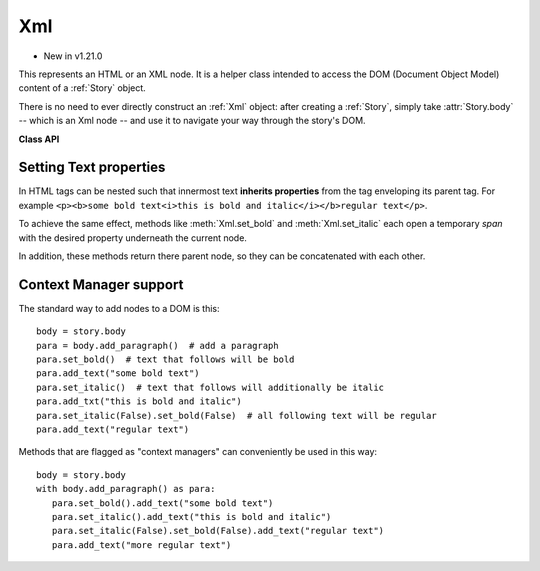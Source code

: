 .. _Xml:

================
Xml
================

.. role:: htmlTag(emphasis)

* New in v1.21.0

This represents an HTML or an XML node. It is a helper class intended to access the DOM (Document Object Model) content of a :ref:`Story` object.

There is no need to ever directly construct an :ref:`Xml` object: after creating a :ref:`Story`, simply take :attr:`Story.body` -- which is an Xml node -- and use it to navigate your way through the story's DOM.

**Class API**

.. class:: Xml

    .. method:: add_bullet_list()

       Add an :htmlTag:`ul` tag - bulleted list, context manager. See `ul <https://developer.mozilla.org/en-US/docs/Web/HTML/Element/ul>`_.

    .. method:: add_codeblock()

       Add a :htmlTag:`pre` tag, context manager. See `pre <https://developer.mozilla.org/en-US/docs/Web/HTML/Element/pre>`_.

    .. method:: add_description_list

       Add a :htmlTag:`dl` tag, context manager. See `dl <https://developer.mozilla.org/en-US/docs/Web/HTML/Element/dl>`_.

    .. method:: add_division
        
       Add a :htmlTag:`div` tag, context manager. See `div <https://developer.mozilla.org/en-US/docs/Web/HTML/Element/div>`_.

    .. method:: add_header(value)

       Add a header tag (one of :htmlTag:`h1` to :htmlTag:`h6`), context manager. See `headings <https://developer.mozilla.org/en-US/docs/Web/HTML/Element/Heading_Elements>`_.

       :arg int value: a value 1 - 6.

    .. method:: add_horizontal_line

       Add a :htmlTag:`hr` tag. See `hr <https://developer.mozilla.org/en-US/docs/Web/HTML/Element/hr>`_.

    .. method:: add_image(name, width=None, height=None)

       Add an :htmlTag:`img` tag. This causes the inclusion of the named image in the DOM.

       :arg str name: the filename of the image. This **must be the member name** of some entry of the :ref:`Archive` parameter of the :ref:`Story` constructor.
       :arg width: if provided, either an absolute (int) value, or a percentage string like "30%". A percentage value refers to the width of the specified ``where`` rectangle in :meth:`Story.place`. If this value is provided and ``height`` is omitted, the image will be included keeping its aspect ratio.
       :arg height: if provided, either an absolute (int) value, or a percentage string like "30%". A percentage value refers to the height of the specified ``where`` rectangle in :meth:`Story.place`. If this value is provided and ``width`` is omitted, the image's aspect ratio will be honored.

    .. method:: add_link

       Add an :htmlTag:`a` tag.

    .. method:: add_number_list

       Add an :htmlTag:`ol` tag, context manager.

    .. method:: add_paragraph

       Add a :htmlTag:`p` tag.

    .. method:: add_span

       Add a :htmlTag:`span` tag, context manager.

    .. method:: add_subscript

       Add "subscript" text(:htmlTag:`sub` tag) - inline element, treated like text.

    .. method:: add_superscript

       Add "superscript" text (:htmlTag:`sup` tag) - inline element, treated like text.

    .. method:: add_code

       Add "code" text (:htmlTag:`code` tag) - inline element, treated like text.

    .. method:: add_var

       Add "variable" text (:htmlTag:`var` tag) - inline element, treated like text.

    .. method:: add_samp

       Add "sample output" text (:htmlTag:`samp` tag) - inline element, treated like text.

    .. method:: add_kbd

       Add "keyboard input" text (:htmlTag:`kbd` tag) - inline element, treated like text.

    .. method:: add_text

       Add a text string. Line breaks ``\n`` are honored as :htmlTag:`br` tags.

    .. method:: set_align(value)

       Set the text alignment. Only works for block-level tags.

       :arg value: either one of the :ref:`TextAlign` or the `text-align <https://developer.mozilla.org/en-US/docs/Web/CSS/text-align>`_ values.

    .. method:: set_attribute(key, value=None)

       Set an arbitrary key to some value (which may be empty).

       :arg str key: the name of the attribute.
       :arg str value: the (optional) value of the attribute.

    .. method:: get_attributes()

       Retrieve all attributes of the current nodes as a dictionary.

       :returns: a dictionary with the attributes and their values of the node.

    .. method:: get_attribute_value(key)

       Get the attribute value of ``key``.

       :arg str key: the name of the attribute.

       :returns: a string with the value of ``key``.

    .. method:: remove_attribute(key)

       Remove the attribute ``key`` from the node.

       :arg str key: the name of the attribute.

    .. method:: set_bgcolor(value)

       Sets the background color. Only works for block-level tags.

       :arg value: either an RGB value like (255, 0, 0) (for "red") or a valid `background-color <https://developer.mozilla.org/en-US/docs/Web/CSS/background-color>`_ value.

    .. method:: set_bold(value)

       Sets bold on or off or to some string value.

       :arg value: ``True``, ``False`` or a valid `font-weight <https://developer.mozilla.org/en-US/docs/Web/CSS/font-weight>`_ value.

    .. method:: set_color(value)

       Set the color of the text following.

       :arg value: either an RGB value like (255, 0, 0) (for "red") or a valid `color <https://developer.mozilla.org/en-US/docs/Web/CSS/color_value>`_ value.

    .. method:: set_columns(value)

       Sets the number of columns.

       :arg value: a valid `columns <https://developer.mozilla.org/en-US/docs/Web/CSS/columns>`_ value.

       .. note:: Currently ignored - supported in a future MuPDF version.

    .. method:: set_font(value)

       Set the font-family.
       
       :arg str value: e.g. "sans-serif".

    .. method:: set_fontsize(value)

       Set the font size for text following.
       
       :arg value: a float or a valid `font-size <https://developer.mozilla.org/en-US/docs/Web/CSS/font-size>`_ value.

    .. method:: set_id(unqid)

       Sets a :htmlTag:`id`. This serves as a unique identification of the node within the DOM. Use it to easily locate the node to inspect or modify it. A check for uniqueness is performed.

       :arg str unqid: id string of the node.

    .. method:: set_italic(value)

       Sets italic on or off or to some string value for the text following it.

       :arg value: ``True``, ``False`` or some valid `font-style <https://developer.mozilla.org/en-US/docs/Web/CSS/font-style>`_ value.

    .. method:: set_leading(value)

       Set inter-block text distance (``-mupdf-leading``), only works on block-level nodes.

       :arg float value: the distance in points to the previous block.

    .. method:: set_lineheight(value)

       Set height of a line.

       :arg value:  a float like 1.5 (which sets to `1.5 * fontsize`), or some valid `line-height <https://developer.mozilla.org/en-US/docs/Web/CSS/line-height>`_ value.

    .. method:: set_margins(value)

       Sets the margin(s).

       :arg value: float or string with up to 4 values. See `CSS documentation <https://developer.mozilla.org/en-US/docs/Web/CSS/margin>`_.

    .. method:: set_pagebreak_after

       Insert a page break after this node.

    .. method:: set_pagebreak_before

       Insert a page break before this node.

    .. method:: set_properties(align=None, bgcolor=None, bold=None, color=None, columns=None, font=None, fontsize=None, indent=None, italic=None, leading=None, lineheight=None, margins=None, pagebreak_after=False, pagebreak_before=False, unqid=None, cls=None)

       Set any or all desired properties in one call. The meaning of argument values equal the values of the corresponding ``set_`` methods.
       
       .. note:: The properties set by this method are directly attached to the node, whereas every ``set_`` method generates a new :htmlTag:`span` below the current node that has the respective property. So to e.g. "globally" set some property for the :htmlTag:`body`, this method must be used.

    .. method:: add_style(value)

       Set (add) some style attribute not supported by its own ``set_`` method.

       :arg str value: any valid CSS style value.

    .. method:: add_class(value)

       Set (add) some "class" attribute.

       :arg str value: the name of the class. Must have been defined in either the HTML or the CSS source of the DOM.

    .. method:: set_text_indent(value)

       Set indentation for the first textblock line. Only works for block-level nodes.

       :arg value: a valid `text-indent <https://developer.mozilla.org/en-US/docs/Web/CSS/text-indent>`_ value. Please note that negative values do not work.

    
    .. method:: append_child(node)

       Append a child node. This is a low-level method used by other methods like :meth:`Xml.add_paragraph`.

       :arg node: the :ref:`Xml` node to append.
    
    .. method:: create_text_node(text)

       Create direct text for the current node

       :arg str text: the text to append.

       :rtype: :ref:`Xml`
       :returns: the created element.
    
    .. method:: create_element(tag)

       Create a new node with a given tag. This a low-level method used by other methods like :meth:`Xml.add_paragraph`.

       :arg str tag: the element tag.

       :rtype: :ref:`Xml`
       :returns: the created element. To actually bind it to the DOM, use :meth:`Xml.append_child`.
    
    .. method:: insert_before(elem)

       Insert the given element ``elem`` before this node.

       :arg elem: some :ref:`Xml` element.

    .. method:: insert_after(elem)

       Insert the given element ``elem`` after this node.

       :arg elem: some :ref:`Xml` element.

    .. method:: clone()

       Make a copy of this node, which then may be appended (using :meth:`Xml.append_child`) or inserted (using one of :meth:`Xml.insert_before`, :meth:`Xml.insert_after`) in this DOM.

       :returns: the clone (:ref:`Xml`) of the current node.

    .. method:: remove()

       Remove this node from the DOM.


    .. method:: debug()

       For debugging purposes, print this node's structure in a simplified form.

    .. method:: find(tag, att, match)

       Under the current node, find a node with the given ``tag``, atribute ``att`` and value ``match``.

       :arg str tag: restrict search to this tag. May be ``None`` for unrestricted search.
       :arg str att: check this attribute.
       :arg str match: the desired attribute value to match.

       :rtype: :ref:`Xml`.
       :returns: ``None`` if nothing found, otherwise the first matching node.

    .. method:: find_next( tag, att, match)

       Continue a previous :meth:`Xml.find` with the same values.

       :rtype: :ref:`Xml`.
       :returns: ``None`` if none more found, otherwise the next matching node.

    
    .. attribute:: tagname
       
       Either the HTML tag name like :htmlTag:`p` or ``None`` if a text node.

    .. attribute:: text

       Either the node's text or ``None`` if a tag node.

    .. attribute:: is_text

       Check if a text node.

    .. attribute:: first_child

       Contains the first node one level below this one (or ``None``).

    .. attribute:: last_child

       Contains the last node one level below this one (or ``None``).

    .. attribute:: next

       The next node at the same level (or ``None``).

    .. attribute:: previous

       The previous node at the same level.

    .. attribute:: root

       The top node of the DOM, which hence has the tagname :htmlTag:`html`.


Setting Text properties
------------------------

In HTML tags can be nested such that innermost text **inherits properties** from the tag enveloping its parent tag. For example ``<p><b>some bold text<i>this is bold and italic</i></b>regular text</p>``.

To achieve the same effect, methods like :meth:`Xml.set_bold` and :meth:`Xml.set_italic` each open a temporary :htmlTag:`span` with the desired property underneath the current node.

In addition, these methods return there parent node, so they can be concatenated with each other.



Context Manager support
------------------------
The standard way to add nodes to a DOM is this::

   body = story.body
   para = body.add_paragraph()  # add a paragraph
   para.set_bold()  # text that follows will be bold
   para.add_text("some bold text")
   para.set_italic()  # text that follows will additionally be italic
   para.add_txt("this is bold and italic")
   para.set_italic(False).set_bold(False)  # all following text will be regular
   para.add_text("regular text")
   


Methods that are flagged as "context managers" can conveniently be used in this way::

   body = story.body
   with body.add_paragraph() as para:
      para.set_bold().add_text("some bold text")
      para.set_italic().add_text("this is bold and italic")
      para.set_italic(False).set_bold(False).add_text("regular text")
      para.add_text("more regular text")

